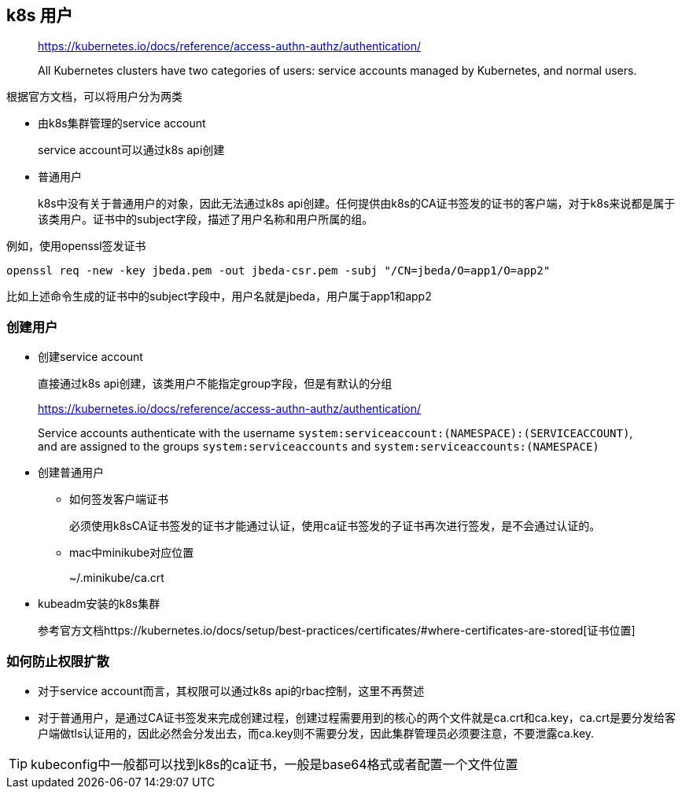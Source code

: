 == k8s 用户

____
https://kubernetes.io/docs/reference/access-authn-authz/authentication/

All Kubernetes clusters have two categories of users: service accounts managed by Kubernetes, and normal users.
____

根据官方文档，可以将用户分为两类

* 由k8s集群管理的service account
+
service account可以通过k8s api创建

* 普通用户
+
k8s中没有关于普通用户的对象，因此无法通过k8s api创建。任何提供由k8s的CA证书签发的证书的客户端，对于k8s来说都是属于该类用户。证书中的subject字段，描述了用户名称和用户所属的组。

例如，使用openssl签发证书
[source, shell]
----
openssl req -new -key jbeda.pem -out jbeda-csr.pem -subj "/CN=jbeda/O=app1/O=app2"
----
比如上述命令生成的证书中的subject字段中，用户名就是jbeda，用户属于app1和app2

=== 创建用户

* 创建service account
+
直接通过k8s api创建，该类用户不能指定group字段，但是有默认的分组
____
https://kubernetes.io/docs/reference/access-authn-authz/authentication/

Service accounts authenticate with the username `system:serviceaccount:(NAMESPACE):(SERVICEACCOUNT)`, and are assigned to the groups `system:serviceaccounts` and `system:serviceaccounts:(NAMESPACE)`
____

* 创建普通用户

** 如何签发客户端证书
+
必须使用k8sCA证书签发的证书才能通过认证，使用ca证书签发的子证书再次进行签发，是不会通过认证的。

** mac中minikube对应位置
+
~/.minikube/ca.crt

* kubeadm安装的k8s集群
+
参考官方文档https://kubernetes.io/docs/setup/best-practices/certificates/#where-certificates-are-stored[证书位置]

=== 如何防止权限扩散

* 对于service account而言，其权限可以通过k8s api的rbac控制，这里不再赘述

* 对于普通用户，是通过CA证书签发来完成创建过程，创建过程需要用到的核心的两个文件就是ca.crt和ca.key，ca.crt是要分发给客户端做tls认证用的，因此必然会分发出去，而ca.key则不需要分发，因此集群管理员必须要注意，不要泄露ca.key.

TIP: kubeconfig中一般都可以找到k8s的ca证书，一般是base64格式或者配置一个文件位置